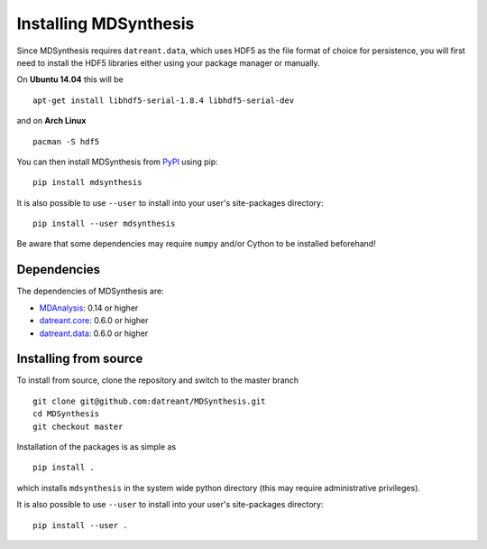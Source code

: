 ======================
Installing MDSynthesis
======================
Since MDSynthesis requires ``datreant.data``, which uses HDF5 as the file
format of choice for persistence, you will first need to install the HDF5
libraries either using your package manager or manually. 

On **Ubuntu 14.04** this will be ::

    apt-get install libhdf5-serial-1.8.4 libhdf5-serial-dev

and on **Arch Linux** ::
   
    pacman -S hdf5

You can then install MDSynthesis from `PyPI <https://pypi.python.org/>`_
using pip::

    pip install mdsynthesis

It is also possible to use ``--user`` to install into your user's site-packages
directory::

    pip install --user mdsynthesis

Be aware that some dependencies may require ``numpy`` and/or Cython to
be installed beforehand!

Dependencies
============
The dependencies of MDSynthesis are:

- `MDAnalysis`_: 0.14 or higher
- `datreant.core`_: 0.6.0 or higher
- `datreant.data`_: 0.6.0 or higher

.. _`MDAnalysis`: http://www.mdanalysis.org
.. _`datreant.core`: http://datreant.readthedocs.org/
.. _`datreant.data`: http://datreantdata.readthedocs.org/

Installing from source
======================
To install from source, clone the repository and switch to the master branch ::

    git clone git@github.com:datreant/MDSynthesis.git
    cd MDSynthesis
    git checkout master

Installation of the packages is as simple as ::

    pip install .

which installs ``mdsynthesis`` in the system wide python directory (this may
require administrative privileges).

It is also possible to use ``--user`` to install into your user's site-packages
directory::

    pip install --user .
